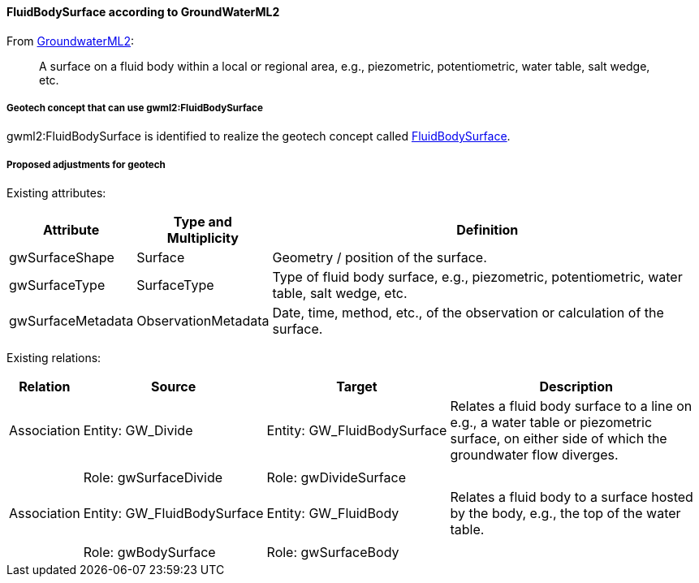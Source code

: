 [[Extending-gwml2-FluidBodySurface]]
==== FluidBodySurface according to GroundWaterML2

From https://docs.ogc.org/is/19-013/19-013.html#toc40[GroundwaterML2]:

____
A surface on a fluid body within a local or regional area, e.g.,
piezometric, potentiometric, water table, salt wedge, etc.
____

===== Geotech concept that can use gwml2:FluidBodySurface

gwml2:FluidBodySurface is identified to realize the geotech concept
called
<<FluidBodySurface,FluidBodySurface>>.

===== Proposed adjustments for geotech

Existing attributes:

[width="100%",cols="15%,16%,69%",options="header",]
|===
|Attribute |Type and Multiplicity |Definition
|gwSurfaceShape |Surface |Geometry / position of the surface.

|gwSurfaceType |SurfaceType |Type of fluid body surface, e.g.,
piezometric, potentiometric, water table, salt wedge, etc.

|gwSurfaceMetadata |ObservationMetadata |Date, time, method, etc., of
the observation or calculation of the surface.
|===

Existing relations:

[width="100%",cols="8%,13%,13%,66%",options="header",]
|===
|Relation |Source |Target |Description
|Association |Entity: GW_Divide |Entity: GW_FluidBodySurface |Relates a
fluid body surface to a line on e.g., a water table or piezometric
surface, on either side of which the groundwater flow diverges.

| | | |

| |Role: gwSurfaceDivide |Role: gwDivideSurface |

|Association |Entity: GW_FluidBodySurface |Entity: GW_FluidBody |Relates
a fluid body to a surface hosted by the body, e.g., the top of the water
table.

| | | |

| |Role: gwBodySurface |Role: gwSurfaceBody |
|===
